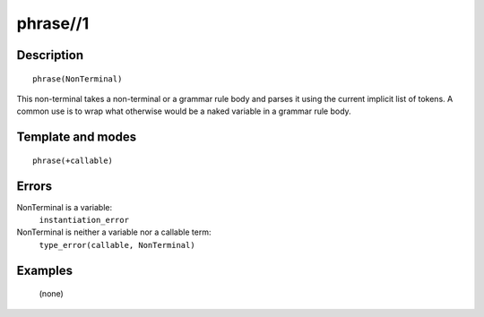 ..
   This file is part of Logtalk <https://logtalk.org/>  
   Copyright 1998-2018 Paulo Moura <pmoura@logtalk.org>

   Licensed under the Apache License, Version 2.0 (the "License");
   you may not use this file except in compliance with the License.
   You may obtain a copy of the License at

       http://www.apache.org/licenses/LICENSE-2.0

   Unless required by applicable law or agreed to in writing, software
   distributed under the License is distributed on an "AS IS" BASIS,
   WITHOUT WARRANTIES OR CONDITIONS OF ANY KIND, either express or implied.
   See the License for the specific language governing permissions and
   limitations under the License.


.. index:: phrase//1
.. _methods_phrase_1:

phrase//1
=========

Description
-----------

::

   phrase(NonTerminal)

This non-terminal takes a non-terminal or a grammar rule body and parses
it using the current implicit list of tokens. A common use is to wrap
what otherwise would be a naked variable in a grammar rule body.

Template and modes
------------------

::

   phrase(+callable)

Errors
------

NonTerminal is a variable:
   ``instantiation_error``
NonTerminal is neither a variable nor a callable term:
   ``type_error(callable, NonTerminal)``

Examples
--------

   (none)

.. seealso::

   :ref:`methods_call_1`,
   :ref:`methods_phrase_2`,
   :ref:`methods_phrase_3`
